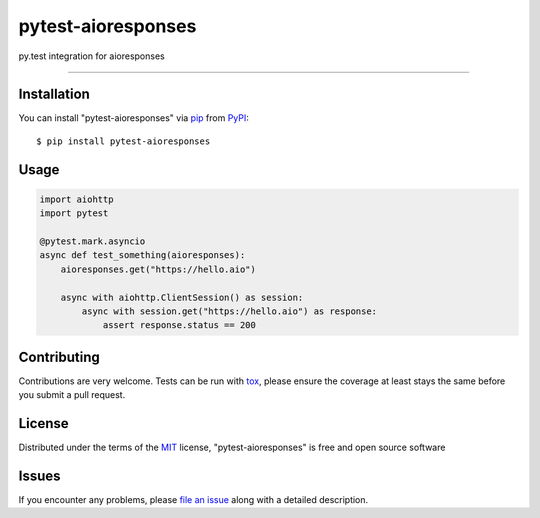===================
pytest-aioresponses
===================

.. image:: https://img.shields.io/pypi/v/pytest-aioresponses.svg
    :target: https://pypi.org/project/pytest-aioresponses
    :alt: PyPI version

.. image:: https://img.shields.io/pypi/pyversions/pytest-aioresponses.svg
    :target: https://pypi.org/project/pytest-aioresponses
    :alt: Python versions

py.test integration for aioresponses

----

Installation
------------

You can install "pytest-aioresponses" via `pip`_ from `PyPI`_::

    $ pip install pytest-aioresponses


Usage
-----

.. sourcecode:: python


    import aiohttp
    import pytest

    @pytest.mark.asyncio
    async def test_something(aioresponses):
        aioresponses.get("https://hello.aio")

        async with aiohttp.ClientSession() as session:
            async with session.get("https://hello.aio") as response:
                assert response.status == 200

Contributing
------------
Contributions are very welcome. Tests can be run with `tox`_, please ensure
the coverage at least stays the same before you submit a pull request.

License
-------

Distributed under the terms of the `MIT`_ license, "pytest-aioresponses" is free and open source software


Issues
------

If you encounter any problems, please `file an issue`_ along with a detailed description.

.. _`Cookiecutter`: https://github.com/audreyr/cookiecutter
.. _`@hackebrot`: https://github.com/hackebrot
.. _`MIT`: http://opensource.org/licenses/MIT
.. _`BSD-3`: http://opensource.org/licenses/BSD-3-Clause
.. _`GNU GPL v3.0`: http://www.gnu.org/licenses/gpl-3.0.txt
.. _`Apache Software License 2.0`: http://www.apache.org/licenses/LICENSE-2.0
.. _`cookiecutter-pytest-plugin`: https://github.com/pytest-dev/cookiecutter-pytest-plugin
.. _`file an issue`: https://github.com/pheanex/pytest-aioresponses/issues
.. _`pytest`: https://github.com/pytest-dev/pytest
.. _`tox`: https://tox.readthedocs.io/en/latest/
.. _`pip`: https://pypi.org/project/pip/
.. _`PyPI`: https://pypi.org/project/pytest-aioresponses/
